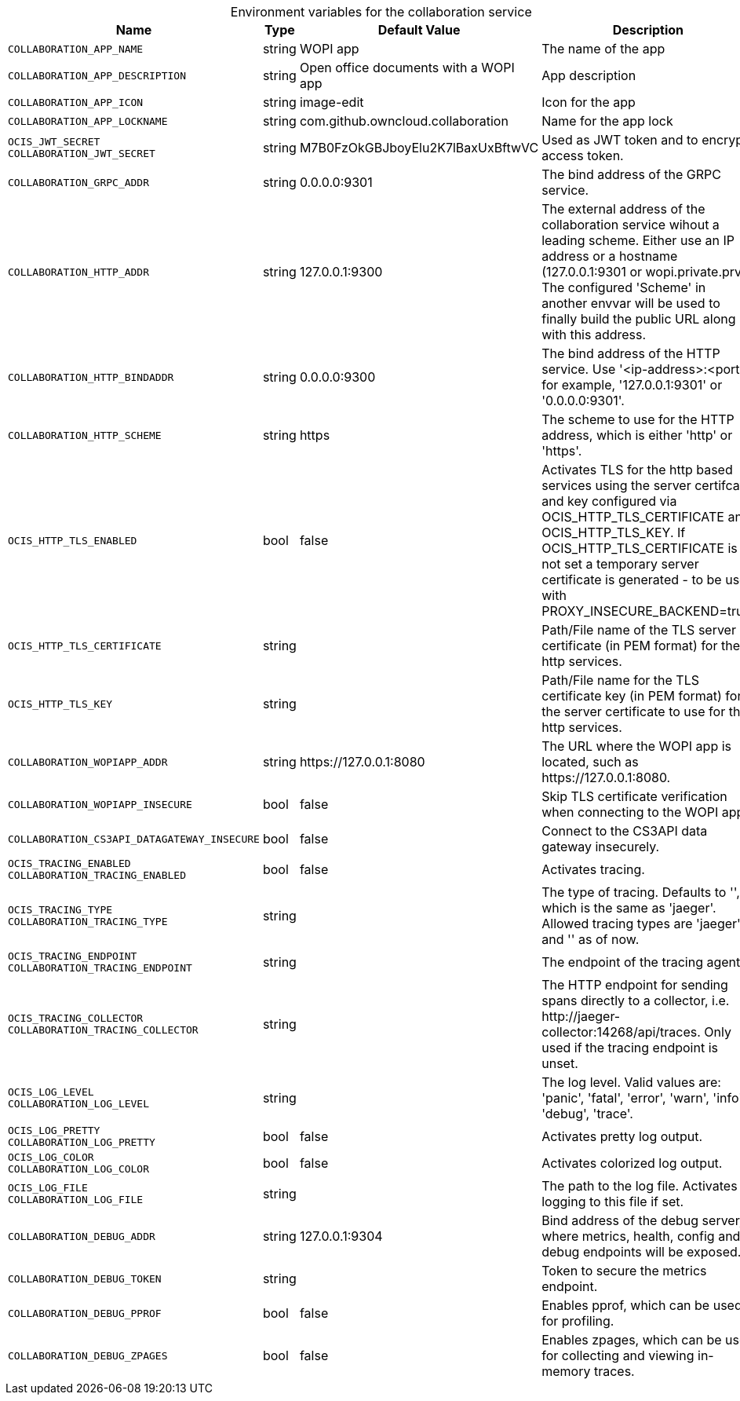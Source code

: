// set the attribute to true or leave empty, true without any quotes.

:show-deprecation: false

ifeval::[{show-deprecation} == true]

[#deprecation-note-2024-05-24-08-06-41]
[caption=]
.Deprecation notes for the collaboration service
[width="100%",cols="~,~,~,~",options="header"]
|===
| Deprecation Info
| Deprecation Version
| Removal Version
| Deprecation Replacement
|===

endif::[]

[caption=]
.Environment variables for the collaboration service
[width="100%",cols="~,~,~,~",options="header"]
|===
| Name
| Type
| Default Value
| Description

a|`COLLABORATION_APP_NAME` +

a| [subs=-attributes]
++string ++
a| [subs=-attributes]
++WOPI app ++
a| [subs=-attributes]
The name of the app

a|`COLLABORATION_APP_DESCRIPTION` +

a| [subs=-attributes]
++string ++
a| [subs=-attributes]
++Open office documents with a WOPI app ++
a| [subs=-attributes]
App description

a|`COLLABORATION_APP_ICON` +

a| [subs=-attributes]
++string ++
a| [subs=-attributes]
++image-edit ++
a| [subs=-attributes]
Icon for the app

a|`COLLABORATION_APP_LOCKNAME` +

a| [subs=-attributes]
++string ++
a| [subs=-attributes]
++com.github.owncloud.collaboration ++
a| [subs=-attributes]
Name for the app lock

a|`OCIS_JWT_SECRET` +
`COLLABORATION_JWT_SECRET` +

a| [subs=-attributes]
++string ++
a| [subs=-attributes]
++M7B0FzOkGBJboyElu2K7lBaxUxBftwVC ++
a| [subs=-attributes]
Used as JWT token and to encrypt access token.

a|`COLLABORATION_GRPC_ADDR` +

a| [subs=-attributes]
++string ++
a| [subs=-attributes]
++0.0.0.0:9301 ++
a| [subs=-attributes]
The bind address of the GRPC service.

a|`COLLABORATION_HTTP_ADDR` +

a| [subs=-attributes]
++string ++
a| [subs=-attributes]
++127.0.0.1:9300 ++
a| [subs=-attributes]
The external address of the collaboration service wihout a leading scheme. Either use an IP address or a hostname (127.0.0.1:9301 or wopi.private.prv). The configured 'Scheme' in another envvar will be used to finally build the public URL along with this address.

a|`COLLABORATION_HTTP_BINDADDR` +

a| [subs=-attributes]
++string ++
a| [subs=-attributes]
++0.0.0.0:9300 ++
a| [subs=-attributes]
The bind address of the HTTP service. Use '<ip-address>:<port>', for example, '127.0.0.1:9301' or '0.0.0.0:9301'.

a|`COLLABORATION_HTTP_SCHEME` +

a| [subs=-attributes]
++string ++
a| [subs=-attributes]
++https ++
a| [subs=-attributes]
The scheme to use for the HTTP address, which is either 'http' or 'https'.

a|`OCIS_HTTP_TLS_ENABLED` +

a| [subs=-attributes]
++bool ++
a| [subs=-attributes]
++false ++
a| [subs=-attributes]
Activates TLS for the http based services using the server certifcate and key configured via OCIS_HTTP_TLS_CERTIFICATE and OCIS_HTTP_TLS_KEY. If OCIS_HTTP_TLS_CERTIFICATE is not set a temporary server certificate is generated - to be used with PROXY_INSECURE_BACKEND=true.

a|`OCIS_HTTP_TLS_CERTIFICATE` +

a| [subs=-attributes]
++string ++
a| [subs=-attributes]
++ ++
a| [subs=-attributes]
Path/File name of the TLS server certificate (in PEM format) for the http services.

a|`OCIS_HTTP_TLS_KEY` +

a| [subs=-attributes]
++string ++
a| [subs=-attributes]
++ ++
a| [subs=-attributes]
Path/File name for the TLS certificate key (in PEM format) for the server certificate to use for the http services.

a|`COLLABORATION_WOPIAPP_ADDR` +

a| [subs=-attributes]
++string ++
a| [subs=-attributes]
++https://127.0.0.1:8080 ++
a| [subs=-attributes]
The URL where the WOPI app is located, such as \https://127.0.0.1:8080.

a|`COLLABORATION_WOPIAPP_INSECURE` +

a| [subs=-attributes]
++bool ++
a| [subs=-attributes]
++false ++
a| [subs=-attributes]
Skip TLS certificate verification when connecting to the WOPI app

a|`COLLABORATION_CS3API_DATAGATEWAY_INSECURE` +

a| [subs=-attributes]
++bool ++
a| [subs=-attributes]
++false ++
a| [subs=-attributes]
Connect to the CS3API data gateway insecurely.

a|`OCIS_TRACING_ENABLED` +
`COLLABORATION_TRACING_ENABLED` +

a| [subs=-attributes]
++bool ++
a| [subs=-attributes]
++false ++
a| [subs=-attributes]
Activates tracing.

a|`OCIS_TRACING_TYPE` +
`COLLABORATION_TRACING_TYPE` +

a| [subs=-attributes]
++string ++
a| [subs=-attributes]
++ ++
a| [subs=-attributes]
The type of tracing. Defaults to '', which is the same as 'jaeger'. Allowed tracing types are 'jaeger' and '' as of now.

a|`OCIS_TRACING_ENDPOINT` +
`COLLABORATION_TRACING_ENDPOINT` +

a| [subs=-attributes]
++string ++
a| [subs=-attributes]
++ ++
a| [subs=-attributes]
The endpoint of the tracing agent.

a|`OCIS_TRACING_COLLECTOR` +
`COLLABORATION_TRACING_COLLECTOR` +

a| [subs=-attributes]
++string ++
a| [subs=-attributes]
++ ++
a| [subs=-attributes]
The HTTP endpoint for sending spans directly to a collector, i.e. \http://jaeger-collector:14268/api/traces. Only used if the tracing endpoint is unset.

a|`OCIS_LOG_LEVEL` +
`COLLABORATION_LOG_LEVEL` +

a| [subs=-attributes]
++string ++
a| [subs=-attributes]
++ ++
a| [subs=-attributes]
The log level. Valid values are: 'panic', 'fatal', 'error', 'warn', 'info', 'debug', 'trace'.

a|`OCIS_LOG_PRETTY` +
`COLLABORATION_LOG_PRETTY` +

a| [subs=-attributes]
++bool ++
a| [subs=-attributes]
++false ++
a| [subs=-attributes]
Activates pretty log output.

a|`OCIS_LOG_COLOR` +
`COLLABORATION_LOG_COLOR` +

a| [subs=-attributes]
++bool ++
a| [subs=-attributes]
++false ++
a| [subs=-attributes]
Activates colorized log output.

a|`OCIS_LOG_FILE` +
`COLLABORATION_LOG_FILE` +

a| [subs=-attributes]
++string ++
a| [subs=-attributes]
++ ++
a| [subs=-attributes]
The path to the log file. Activates logging to this file if set.

a|`COLLABORATION_DEBUG_ADDR` +

a| [subs=-attributes]
++string ++
a| [subs=-attributes]
++127.0.0.1:9304 ++
a| [subs=-attributes]
Bind address of the debug server, where metrics, health, config and debug endpoints will be exposed.

a|`COLLABORATION_DEBUG_TOKEN` +

a| [subs=-attributes]
++string ++
a| [subs=-attributes]
++ ++
a| [subs=-attributes]
Token to secure the metrics endpoint.

a|`COLLABORATION_DEBUG_PPROF` +

a| [subs=-attributes]
++bool ++
a| [subs=-attributes]
++false ++
a| [subs=-attributes]
Enables pprof, which can be used for profiling.

a|`COLLABORATION_DEBUG_ZPAGES` +

a| [subs=-attributes]
++bool ++
a| [subs=-attributes]
++false ++
a| [subs=-attributes]
Enables zpages, which can be used for collecting and viewing in-memory traces.
|===

